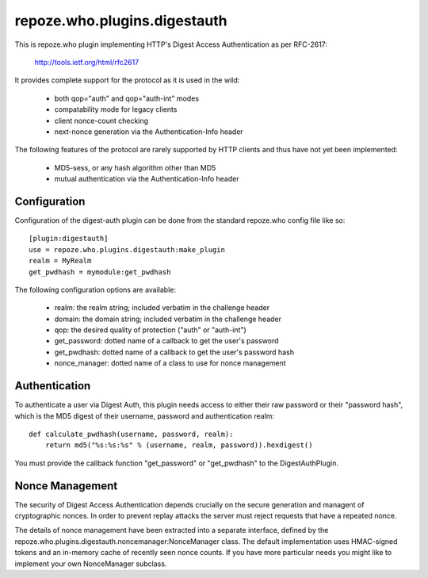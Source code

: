 =============================
repoze.who.plugins.digestauth
=============================

This is repoze.who plugin implementing HTTP's Digest Access Authentication
as per RFC-2617:

    http://tools.ietf.org/html/rfc2617

It provides complete support for the protocol as it is used in the wild:

    * both qop="auth" and qop="auth-int" modes
    * compatability mode for legacy clients
    * client nonce-count checking
    * next-nonce generation via the Authentication-Info header

The following features of the protocol are rarely supported by HTTP clients
and thus have not yet been implemented:

    * MD5-sess, or any hash algorithm other than MD5
    * mutual authentication via the Authentication-Info header


Configuration
=============

Configuration of the digest-auth plugin can be done from the standard 
repoze.who config file like so::

    [plugin:digestauth]
    use = repoze.who.plugins.digestauth:make_plugin
    realm = MyRealm
    get_pwdhash = mymodule:get_pwdhash

The following configuration options are available:

    * realm:  the realm string; included verbatim in the challenge header
    * domain:  the domain string; included verbatim in the challenge header
    * qop:  the desired quality of protection ("auth" or "auth-int")  
    * get_password:  dotted name of a callback to get the user's password
    * get_pwdhash:  dotted name of a callback to get the user's password hash
    * nonce_manager:  dotted name of a class to use for nonce management


Authentication
==============

To authenticate a user via Digest Auth, this plugin needs access to either
their raw password or their "password hash", which is the MD5 digest of their
username, password and authentication realm::

    def calculate_pwdhash(username, password, realm):
        return md5("%s:%s:%s" % (username, realm, password)).hexdigest()

You must provide the callback function "get_password" or "get_pwdhash" to
the DigestAuthPlugin.


Nonce Management
================

The security of Digest Access Authentication depends crucially on the secure
generation and managent of cryptographic nonces.  In order to prevent replay
attacks the server must reject requests that have a repeated nonce.

The details of nonce management have been extracted into a separate interface,
defined by the repoze.who.plugins.digestauth.noncemanager:NonceManager class.
The default implementation uses HMAC-signed tokens and an in-memory cache of
recently seen nonce counts.  If you have more particular needs you might like
to implement your own NonceManager subclass.
